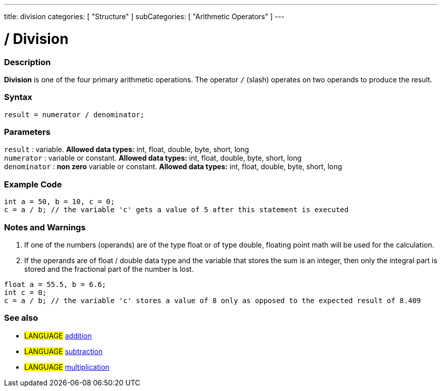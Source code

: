 ---
title: division
categories: [ "Structure" ]
subCategories: [ "Arithmetic Operators" ]
---

:source-highlighter: pygments
:pygments-style: arduino



= / Division


// OVERVIEW SECTION STARTS
[#overview]
--

[float]
=== Description
*Division* is one of the four primary arithmetic operations. The operator `/` (slash) operates on two operands to produce the result.
[%hardbreaks]


[float]
=== Syntax
[source,arduino]
----
result = numerator / denominator;
----

[float]
=== Parameters
`result` : variable. *Allowed data types:* int, float, double, byte, short, long  +
`numerator` : variable or constant. *Allowed data types:* int, float, double, byte, short, long  +
`denominator` : *non zero* variable or constant. *Allowed data types:* int, float, double, byte, short, long
[%hardbreaks]

--
// OVERVIEW SECTION ENDS




// HOW TO USE SECTION STARTS
[#howtouse]
--

[float]
=== Example Code

[source,arduino]
----
int a = 50, b = 10, c = 0;
c = a / b; // the variable 'c' gets a value of 5 after this statement is executed
----
[%hardbreaks]

[float]
=== Notes and Warnings
1. If one of the numbers (operands) are of the type float or of type double, floating point math will be used for the calculation.

2. If the operands are of float / double data type and the variable that stores the sum is an integer, then only the integral part is stored and the fractional part of the number is lost.

[source,arduino]
----
float a = 55.5, b = 6.6;
int c = 0;
c = a / b; // the variable 'c' stores a value of 8 only as opposed to the expected result of 8.409
----
[%hardbreaks]

[float]
=== See also

[role="language"]
* #LANGUAGE# link:../addition[addition]
* #LANGUAGE# link:../subtraction[subtraction]
* #LANGUAGE# link:../multiplication[multiplication]

--
// HOW TO USE SECTION ENDS
